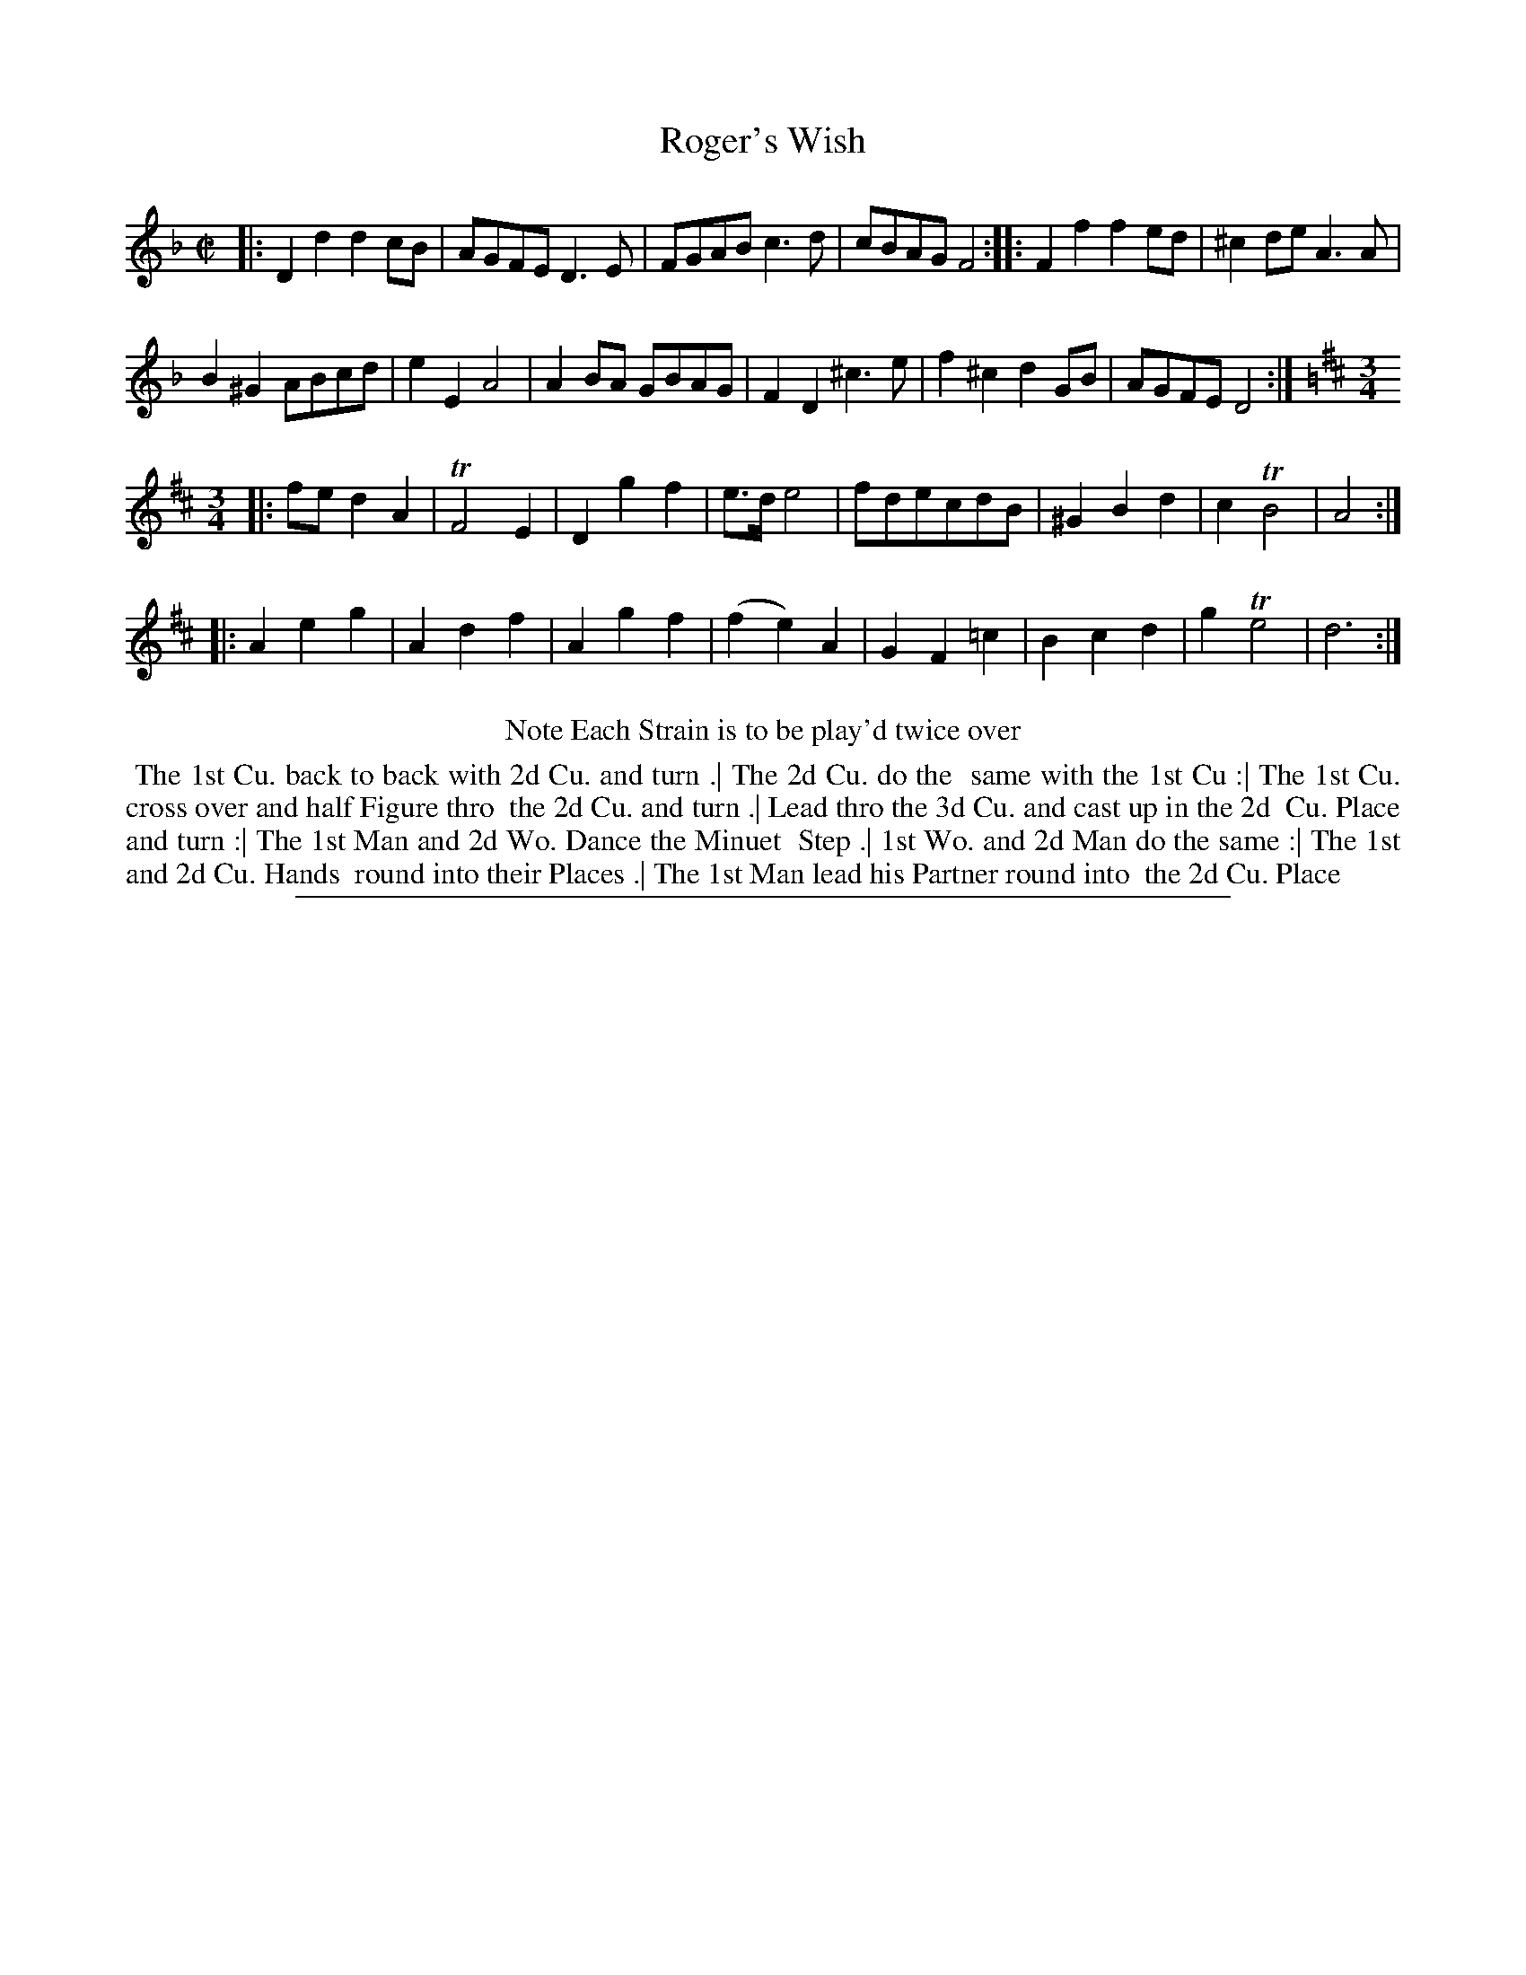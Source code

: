 X: 1
T: Roger's Wish
%R: reel+minuet
B: "The Compleat Country Dancing-Master" printed by John Walsh, London ca. 1740
S: 6: CCDM2 http://imslp.org/wiki/The_Compleat_Country_Dancing-Master_(Various) V.2 (109)
Z: 2013 John Chambers <jc:trillian.mit.edu>
N: Repeats added to match the dance directions.
M: C|
L: 1/8
K: Dm
% - - - - - - - - - - - - - - - - - - - - - - - - -
|:\
D2d2 d2cB | AGFE D3E | FGAB c3d | cBAG F4 :: F2f2 f2ed | ^c2de A3A |
B2^G2 ABcd | e2E2 A4 | A2BA GBAG | F2D2 ^c3e | f2^c2 d2GB | AGFE D4 :|[K:D][M:3/4]
|:\
fed2A2 | TF4E2 | D2g2f2 | e>de4 | fdecdB | ^G2B2d2 | c2TB4 | A4 :|
|: A2e2g2 | A2d2f2 | A2g2f2 | (f2e2)A2 | G2F2=c2 | B2c2d2 | g2Te4 | d6 :|
% - - - - - - - - - - - - - - - - - - - - - - - - -
%%center Note Each Strain is to be play'd twice over
%%begintext align
%% The 1st Cu. back to back with 2d Cu. and turn .| The 2d Cu. do the
%% same with the 1st Cu :| The 1st Cu. cross over and half Figure thro
%% the 2d Cu. and turn .| Lead thro the 3d Cu. and cast up in the 2d
%% Cu. Place and turn :| The 1st Man and 2d Wo. Dance the Minuet
%% Step .| 1st Wo. and 2d Man do the same :| The 1st and 2d Cu. Hands
%% round into their Places .| The 1st Man lead his Partner round into
%% the 2d Cu. Place
%%endtext
%%sep 1 8 500
